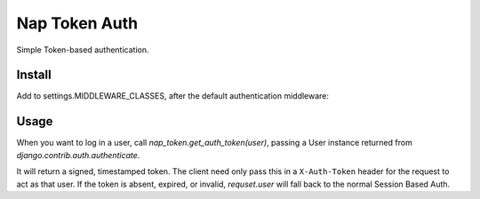 Nap Token Auth
==============

Simple Token-based authentication.

Install
-------

Add to settings.MIDDLEWARE_CLASSES, after the default authentication
middleware:

.. code-block:: python
   :emphasize-lines: 7

   MIDDLEWARE_CLASSES = (
      'django.contrib.sessions.middleware.SessionMiddleware',
      'django.middleware.common.CommonMiddleware',
      'django.middleware.csrf.CsrfViewMiddleware',
      'django.contrib.auth.middleware.AuthenticationMiddleware',
      'django.contrib.auth.middleware.SessionAuthenticationMiddleware',
      'nap_token.middleware.NapTokenMiddleware',
      'django.contrib.messages.middleware.MessageMiddleware',
      'django.middleware.clickjacking.XFrameOptionsMiddleware',
      'django.middleware.security.SecurityMiddleware',
   )

Usage
-----

When you want to log in a user, call `nap_token.get_auth_token(user)`, passing
a User instance returned from `django.contrib.auth.authenticate`.

It will return a signed, timestamped token.  The client need only pass this in
a ``X-Auth-Token`` header for the request to act as that user.  If the token is
absent, expired, or invalid, `requset.user` will fall back to the normal
Session Based Auth.
